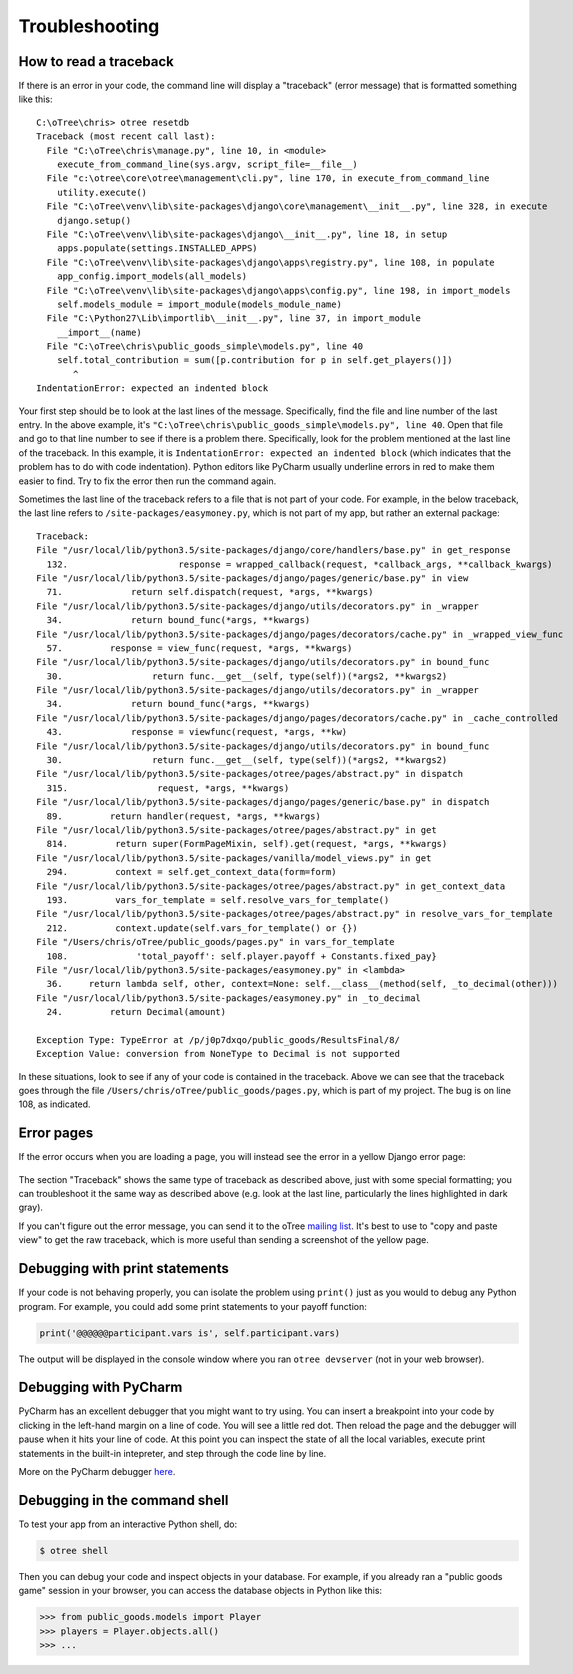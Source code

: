 Troubleshooting
===============

.. _traceback:

How to read a traceback
-----------------------

If there is an error in your code, the command line will display a "traceback" (error message) that is formatted something like this::

    C:\oTree\chris> otree resetdb
    Traceback (most recent call last):
      File "C:\oTree\chris\manage.py", line 10, in <module>
        execute_from_command_line(sys.argv, script_file=__file__)
      File "c:\otree\core\otree\management\cli.py", line 170, in execute_from_command_line
        utility.execute()
      File "C:\oTree\venv\lib\site-packages\django\core\management\__init__.py", line 328, in execute
        django.setup()
      File "C:\oTree\venv\lib\site-packages\django\__init__.py", line 18, in setup
        apps.populate(settings.INSTALLED_APPS)
      File "C:\oTree\venv\lib\site-packages\django\apps\registry.py", line 108, in populate
        app_config.import_models(all_models)
      File "C:\oTree\venv\lib\site-packages\django\apps\config.py", line 198, in import_models
        self.models_module = import_module(models_module_name)
      File "C:\Python27\Lib\importlib\__init__.py", line 37, in import_module
        __import__(name)
      File "C:\oTree\chris\public_goods_simple\models.py", line 40
        self.total_contribution = sum([p.contribution for p in self.get_players()])
           ^
    IndentationError: expected an indented block


Your first step should be to look at the last lines of the message.
Specifically, find the file and line number of the last entry.
In the above example, it's ``"C:\oTree\chris\public_goods_simple\models.py", line 40``.
Open that file and go to that line number to see if there is a problem there.
Specifically, look for the problem mentioned at the last line of the traceback.
In this example, it is ``IndentationError: expected an indented block``
(which indicates that the problem has to do with code indentation).
Python editors like PyCharm usually underline errors in red to make them easier to find.
Try to fix the error then run the command again.

Sometimes the last line of the traceback refers to a file that is not part of your code.
For example, in the below traceback, the last line refers to ``/site-packages/easymoney.py``,
which is not part of my app, but rather an external package::

    Traceback:
    File "/usr/local/lib/python3.5/site-packages/django/core/handlers/base.py" in get_response
      132.                     response = wrapped_callback(request, *callback_args, **callback_kwargs)
    File "/usr/local/lib/python3.5/site-packages/django/pages/generic/base.py" in view
      71.             return self.dispatch(request, *args, **kwargs)
    File "/usr/local/lib/python3.5/site-packages/django/utils/decorators.py" in _wrapper
      34.             return bound_func(*args, **kwargs)
    File "/usr/local/lib/python3.5/site-packages/django/pages/decorators/cache.py" in _wrapped_view_func
      57.         response = view_func(request, *args, **kwargs)
    File "/usr/local/lib/python3.5/site-packages/django/utils/decorators.py" in bound_func
      30.                 return func.__get__(self, type(self))(*args2, **kwargs2)
    File "/usr/local/lib/python3.5/site-packages/django/utils/decorators.py" in _wrapper
      34.             return bound_func(*args, **kwargs)
    File "/usr/local/lib/python3.5/site-packages/django/pages/decorators/cache.py" in _cache_controlled
      43.             response = viewfunc(request, *args, **kw)
    File "/usr/local/lib/python3.5/site-packages/django/utils/decorators.py" in bound_func
      30.                 return func.__get__(self, type(self))(*args2, **kwargs2)
    File "/usr/local/lib/python3.5/site-packages/otree/pages/abstract.py" in dispatch
      315.                 request, *args, **kwargs)
    File "/usr/local/lib/python3.5/site-packages/django/pages/generic/base.py" in dispatch
      89.         return handler(request, *args, **kwargs)
    File "/usr/local/lib/python3.5/site-packages/otree/pages/abstract.py" in get
      814.         return super(FormPageMixin, self).get(request, *args, **kwargs)
    File "/usr/local/lib/python3.5/site-packages/vanilla/model_views.py" in get
      294.         context = self.get_context_data(form=form)
    File "/usr/local/lib/python3.5/site-packages/otree/pages/abstract.py" in get_context_data
      193.         vars_for_template = self.resolve_vars_for_template()
    File "/usr/local/lib/python3.5/site-packages/otree/pages/abstract.py" in resolve_vars_for_template
      212.         context.update(self.vars_for_template() or {})
    File "/Users/chris/oTree/public_goods/pages.py" in vars_for_template
      108.             'total_payoff': self.player.payoff + Constants.fixed_pay}
    File "/usr/local/lib/python3.5/site-packages/easymoney.py" in <lambda>
      36.     return lambda self, other, context=None: self.__class__(method(self, _to_decimal(other)))
    File "/usr/local/lib/python3.5/site-packages/easymoney.py" in _to_decimal
      24.         return Decimal(amount)

    Exception Type: TypeError at /p/j0p7dxqo/public_goods/ResultsFinal/8/
    Exception Value: conversion from NoneType to Decimal is not supported

In these situations, look to see if any of your code is contained in the traceback.
Above we can see that the traceback goes through the file ``/Users/chris/oTree/public_goods/pages.py``,
which is part of my project. The bug is on line 108, as indicated.

Error pages
-----------

If the error occurs when you are loading a page,
you will instead see the error in a yellow Django error page:

.. figure:: ../_static/yellow-error-page.png

The section "Traceback" shows the same type of traceback as described above,
just with some special formatting; you can troubleshoot it the same way as described above
(e.g. look at the last line, particularly the lines highlighted in dark gray).

If you can't figure out the error message,
you can send it to the oTree `mailing list <https://groups.google.com/forum/#!forum/otree>`__.
It's best to use to "copy and paste view" to get the raw traceback,
which is more useful than sending a screenshot of the yellow page.

.. _print_debugging:

Debugging with print statements
-------------------------------

If your code is not behaving properly,
you can isolate the problem using ``print()``
just as you would to debug any Python program.
For example, you could add some print statements to your payoff function:

.. code-block:: python

      print('@@@@@@participant.vars is', self.participant.vars)

The output will be displayed in the console window where you ran ``otree devserver``
(not in your web browser).

Debugging with PyCharm
----------------------

PyCharm has an excellent debugger that you might want to try using.
You can insert a breakpoint into your code by clicking in the left-hand
margin on a line of code. You will see a little red dot. Then reload the
page and the debugger will pause when it hits your line of code. At this
point you can inspect the state of all the local variables, execute
print statements in the built-in intepreter, and step through the code
line by line.

More on the PyCharm debugger
`here <http://www.jetbrains.com/pycharm/webhelp/debugging.html>`__.

Debugging in the command shell
------------------------------

To test your app from an interactive Python shell, do:

.. code-block:: shell

   $ otree shell

Then you can debug your code and inspect objects in your database.
For example, if you already ran a "public goods game" session in your browser,
you can access the database objects in Python like this:

.. code-block:: python

   >>> from public_goods.models import Player
   >>> players = Player.objects.all()
   >>> ...

